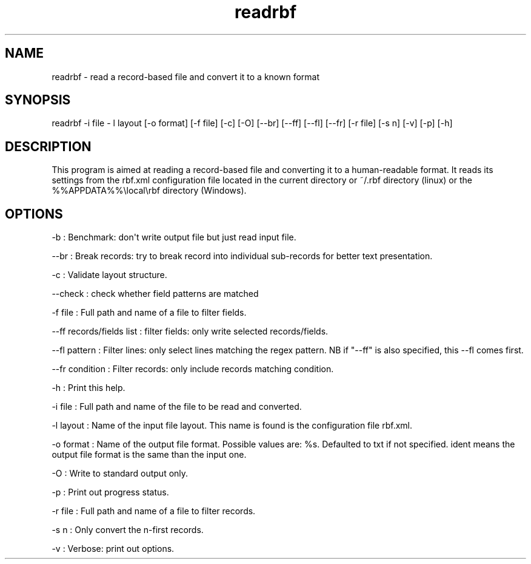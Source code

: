 .TH "readrbf" "" "" "" ""
.SH NAME
.PP
readrbf \- read a record\-based file and convert it to a known format
.SH SYNOPSIS
.PP
readrbf \-i file \- l layout [\-o format] [\-f file] [\-c] [\-O]
[\-\-br] [\-\-ff] [\-\-fl] [\-\-fr] [\-r file] [\-s n] [\-v] [\-p] [\-h]
.SH DESCRIPTION
.PP
This program is aimed at reading a record\-based file and converting it
to a human\-readable format.
It reads its settings from the rbf.xml configuration file located in the
current directory or ~/.rbf directory (linux) or the
%%APPDATA%%\\local\\rbf directory (Windows).
.SH OPTIONS
.PP
\-b : Benchmark: don\[aq]t write output file but just read input file.
.PP
\-\-br : Break records: try to break record into individual sub\-records
for better text presentation.
.PP
\-c : Validate layout structure.
.PP
\-\-check : check whether field patterns are matched
.PP
\-f file : Full path and name of a file to filter fields.
.PP
\-\-ff records/fields list : filter fields: only write selected
records/fields.
.PP
\-\-fl pattern : Filter lines: only select lines matching the regex
pattern.
NB if "\-\-ff" is also specified, this \-\-fl comes first.
.PP
\-\-fr condition : Filter records: only include records matching
condition.
.PP
\-h : Print this help.
.PP
\-i file : Full path and name of the file to be read and converted.
.PP
\-l layout : Name of the input file layout.
This name is found is the configuration file rbf.xml.
.PP
\-o format : Name of the output file format.
Possible values are: %s.
Defaulted to txt if not specified.
ident means the output file format is the same than the input one.
.PP
\-O : Write to standard output only.
.PP
\-p : Print out progress status.
.PP
\-r file : Full path and name of a file to filter records.
.PP
\-s n : Only convert the n\-first records.
.PP
\-v : Verbose: print out options.
